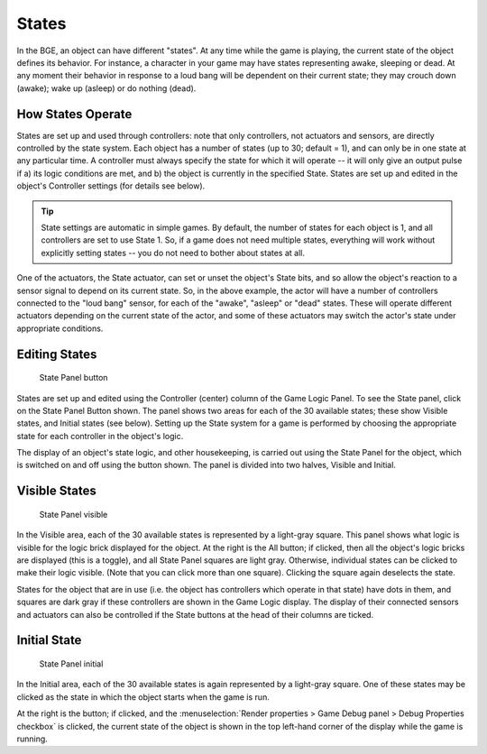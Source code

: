 .. |info-button| image:: /images/logic_bricks/logic-common-options-icons-info.png

.. _logic-states:

==============================
States
==============================

In the BGE, an object can have different "states". At any time while the game is playing, the current state of the object defines its behavior. For instance, a character in your game may have states representing awake, sleeping or dead. At any moment their behavior in response to a loud bang will be dependent on their current state; they may crouch down (awake); wake up (asleep) or do nothing (dead).

How States Operate
++++++++++++++++++++++++++++++

States are set up and used through controllers: note that only controllers, not actuators and sensors, are directly controlled by the state system. Each object has a number of states (up to 30; default = 1), and can only be in one state at any particular time. A controller must always specify the state for which it will operate -- it will only give an output pulse if a) its logic conditions are met, and b) the object is currently in the specified State. States are set up and edited in the object's Controller settings (for details see below).

.. tip::
   State settings are automatic in simple games. By default, the number of states for each object is 1, and all controllers are set to use State 1. So, if a game does not need multiple states, everything will work without explicitly setting states -- you do not need to bother about states at all.

One of the actuators, the State actuator, can set or unset the object's State bits, and so allow the object's reaction to a sensor signal to depend on its current state. So, in the above example, the actor will have a number of controllers connected to the "loud bang" sensor, for each of the "awake", "asleep" or "dead" states. These will operate different actuators depending on the current state of the actor, and some of these actuators may switch the actor's state under appropriate conditions.

Editing States
++++++++++++++++++++++++++++++

.. figure:: /images/logic_bricks/logic-states-panel.png

   State Panel button

States are set up and edited using the Controller (center) column of the Game Logic Panel. To see the State panel, click on the State Panel Button shown. The panel shows two areas for each of the 30 available states; these show Visible states, and Initial states (see below). Setting up the State system for a game is performed by choosing the appropriate state for each controller in the object's logic.

The display of an object's state logic, and other housekeeping, is carried out using the State Panel for the object, which is switched on and off using the button shown. The panel is divided into two halves, Visible and Initial.

Visible States
++++++++++++++++++++++++++++++

.. figure:: /images/logic_bricks/logic-states-panel1.png

   State Panel visible

In the Visible area, each of the 30 available states is represented by a light-gray square. This panel shows what logic is visible for the logic brick displayed for the object. At the right is the All button; if clicked, then all the object's logic bricks are displayed (this is a toggle), and all State Panel squares are light gray. Otherwise, individual states can be clicked to make their logic visible. (Note that you can click more than one square). Clicking the square again deselects the state.

States for the object that are in use (i.e. the object has controllers which operate in that state) have dots in them, and squares are dark gray if these controllers are shown in the Game Logic display. The display of their connected sensors and actuators can also be controlled if the State buttons at the head of their columns are ticked.

Initial State
++++++++++++++++++++++++++++++

.. figure:: /images/logic_bricks/logic-states-panel2.png

   State Panel initial

In the Initial area, each of the 30 available states is again represented by a light-gray square. One of these states may be clicked as the state in which the object starts when the game is run.

At the right is the |info-button| button; if clicked, and the :menuselection:`Render properties > Game Debug panel > Debug Properties checkbox` is clicked, the current state of the object is shown in the top left-hand corner of the display while the game is running.
